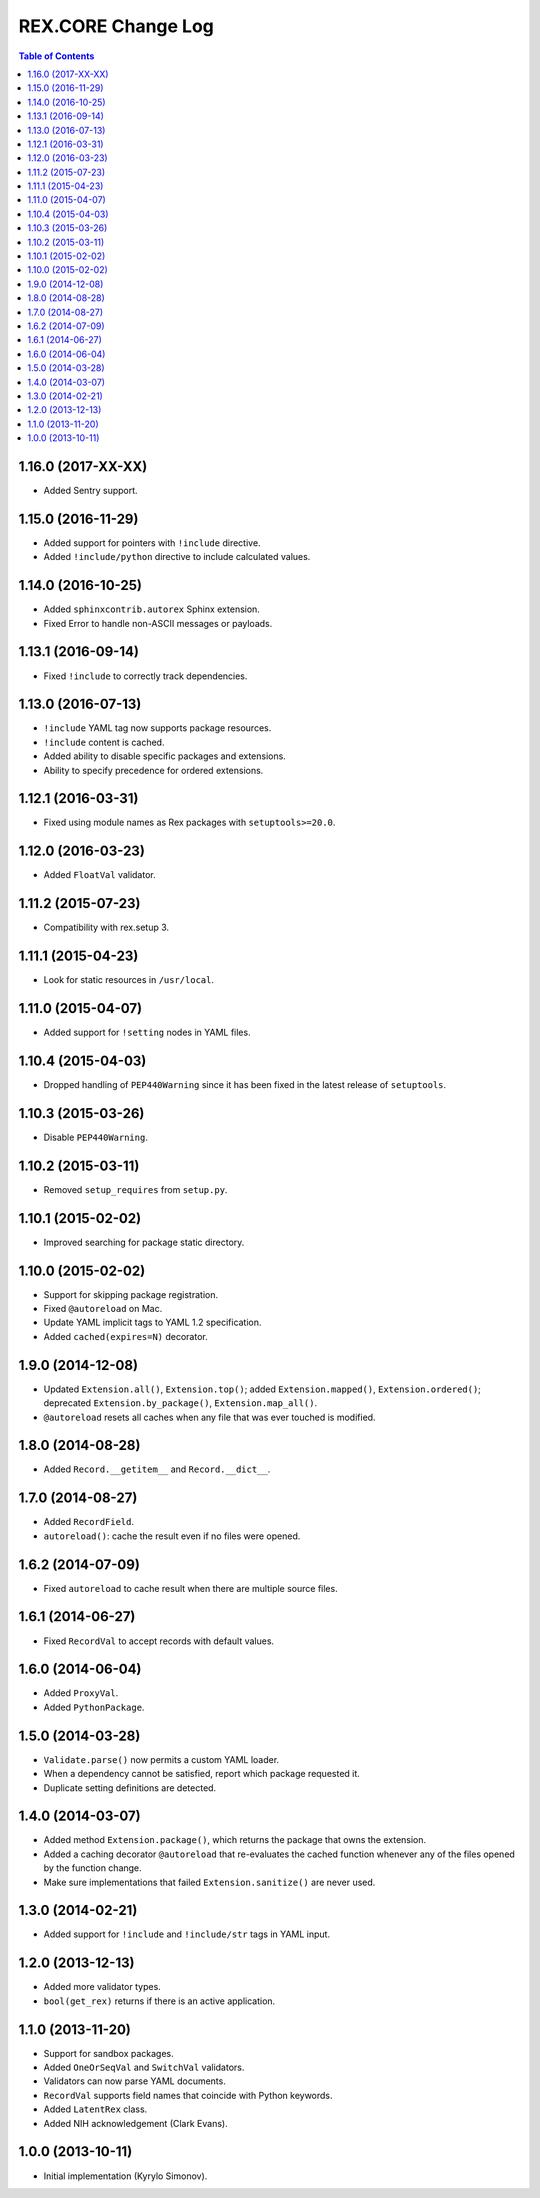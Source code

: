***********************
  REX.CORE Change Log
***********************

.. contents:: Table of Contents


1.16.0 (2017-XX-XX)
===================

* Added Sentry support.


1.15.0 (2016-11-29)
===================

* Added support for pointers with ``!include`` directive.
* Added ``!include/python`` directive to include calculated values.


1.14.0 (2016-10-25)
===================

* Added ``sphinxcontrib.autorex`` Sphinx extension.
* Fixed Error to handle non-ASCII messages or payloads.


1.13.1 (2016-09-14)
===================

* Fixed ``!include`` to correctly track dependencies.


1.13.0 (2016-07-13)
===================

* ``!include`` YAML tag now supports package resources.
* ``!include`` content is cached.
* Added ability to disable specific packages and extensions.
* Ability to specify precedence for ordered extensions.


1.12.1 (2016-03-31)
===================

* Fixed using module names as Rex packages with ``setuptools>=20.0``.


1.12.0 (2016-03-23)
===================

* Added ``FloatVal`` validator.


1.11.2 (2015-07-23)
===================

* Compatibility with rex.setup 3.


1.11.1 (2015-04-23)
===================

* Look for static resources in ``/usr/local``.


1.11.0 (2015-04-07)
===================

* Added support for ``!setting`` nodes in YAML files.


1.10.4 (2015-04-03)
===================

* Dropped handling of ``PEP440Warning`` since it has been fixed in the latest
  release of ``setuptools``.


1.10.3 (2015-03-26)
===================

* Disable ``PEP440Warning``.


1.10.2 (2015-03-11)
===================

* Removed ``setup_requires`` from ``setup.py``.


1.10.1 (2015-02-02)
===================

* Improved searching for package static directory.


1.10.0 (2015-02-02)
===================

* Support for skipping package registration.
* Fixed ``@autoreload`` on Mac.
* Update YAML implicit tags to YAML 1.2 specification.
* Added ``cached(expires=N)`` decorator.


1.9.0 (2014-12-08)
==================

* Updated ``Extension.all()``, ``Extension.top()``; added
  ``Extension.mapped()``, ``Extension.ordered()``; deprecated
  ``Extension.by_package()``, ``Extension.map_all()``.
* ``@autoreload`` resets all caches when any file that was ever touched
  is modified.


1.8.0 (2014-08-28)
==================

* Added ``Record.__getitem__`` and ``Record.__dict__``.


1.7.0 (2014-08-27)
==================

* Added ``RecordField``.
* ``autoreload()``: cache the result even if no files were opened.


1.6.2 (2014-07-09)
==================

* Fixed ``autoreload`` to cache result when there are multiple source files.


1.6.1 (2014-06-27)
==================

* Fixed ``RecordVal`` to accept records with default values.


1.6.0 (2014-06-04)
==================

* Added ``ProxyVal``.
* Added ``PythonPackage``.


1.5.0 (2014-03-28)
==================

* ``Validate.parse()`` now permits a custom YAML loader.
* When a dependency cannot be satisfied, report which package requested it.
* Duplicate setting definitions are detected.


1.4.0 (2014-03-07)
==================

* Added method ``Extension.package()``, which returns the package that owns
  the extension.
* Added a caching decorator ``@autoreload`` that re-evaluates the cached
  function whenever any of the files opened by the function change.
* Make sure implementations that failed ``Extension.sanitize()`` are never
  used.


1.3.0 (2014-02-21)
==================

* Added support for ``!include`` and ``!include/str`` tags in YAML input.


1.2.0 (2013-12-13)
==================

* Added more validator types.
* ``bool(get_rex)`` returns if there is an active application.


1.1.0 (2013-11-20)
==================

* Support for sandbox packages.
* Added ``OneOrSeqVal`` and ``SwitchVal`` validators.
* Validators can now parse YAML documents.
* ``RecordVal`` supports field names that coincide with Python keywords.
* Added ``LatentRex`` class.
* Added NIH acknowledgement (Clark Evans).


1.0.0 (2013-10-11)
==================

* Initial implementation (Kyrylo Simonov).


